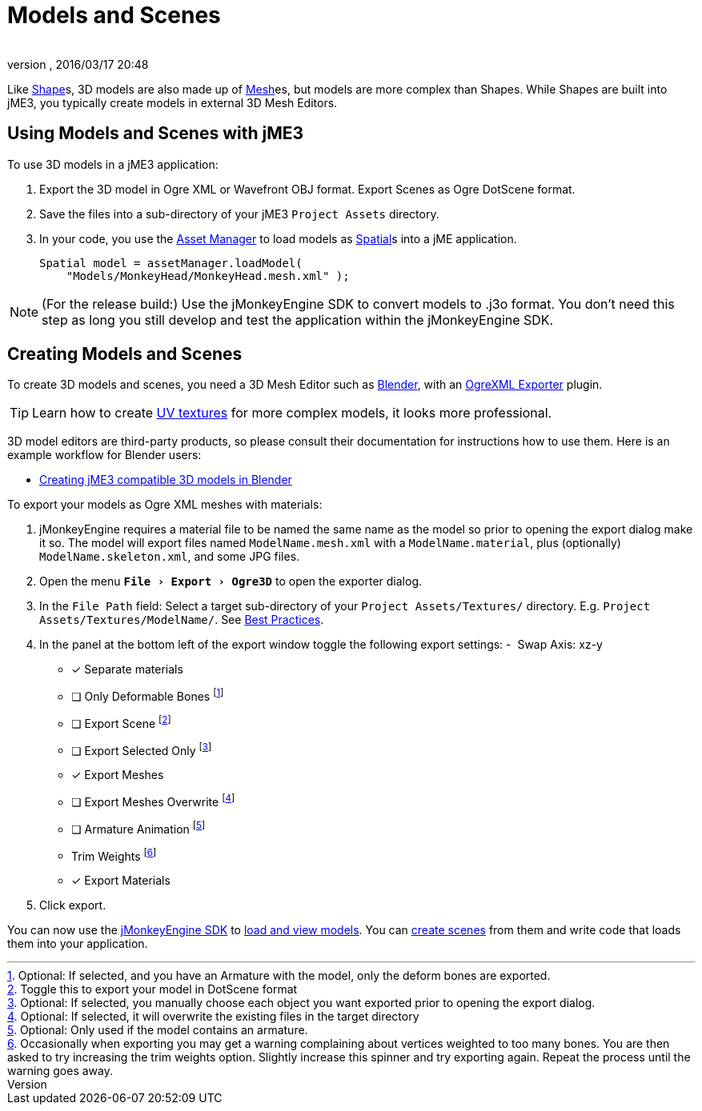 = Models and Scenes
:author: 
:revnumber: 
:revdate: 2016/03/17 20:48
:relfileprefix: ../../
:imagesdir: ../..
:experimental:
ifdef::env-github,env-browser[:outfilesuffix: .adoc]


Like <<jme3/advanced/shape#,Shape>>s, 3D models are also made up of <<jme3/advanced/mesh#,Mesh>>es, but models are more complex than Shapes. While Shapes are built into jME3, you typically create models in external 3D Mesh Editors. 


== Using Models and Scenes with jME3

To use 3D models in a jME3 application:

.  Export the 3D model in Ogre XML or Wavefront OBJ format. Export Scenes as Ogre DotScene format.
.  Save the files into a sub-directory of your jME3 `Project Assets` directory.
.  In your code, you use the <<jme3/advanced/asset_manager#,Asset Manager>> to load models as <<jme3/advanced/spatial#,Spatial>>s into a jME application.
+
[source,java]
----
Spatial model = assetManager.loadModel(
    "Models/MonkeyHead/MonkeyHead.mesh.xml" );
----

[NOTE]
====
(For the release build:) Use the jMonkeyEngine SDK to convert models to .j3o format. You don't need this step as long you still develop and test the application within the jMonkeyEngine SDK.
====


== Creating Models and Scenes

To create 3D models and scenes, you need a 3D Mesh Editor such as link:http://www.blender.org/[Blender], with an <<jme3/advanced/ogrecompatibility#,OgreXML Exporter>> plugin. 

[TIP]
====
Learn how to create link:http://en.wikibooks.org/wiki/Blender_3D:_Noob_to_Pro/UV_Map_Basics[UV textures] for more complex models, it looks more professional. 
====

3D model editors are third-party products, so please consult their documentation for instructions how to use them. Here is an example workflow for Blender users:

*  <<jme3/external/blender#,Creating jME3 compatible 3D models in Blender>>

To export your models as Ogre XML meshes with materials:

. jMonkeyEngine requires a material file to be named the same name as the model so prior to opening the export dialog make it so. The model will export files named `ModelName.mesh.xml` with a `ModelName.material`, plus (optionally) `ModelName.skeleton.xml`, and some JPG files.
.  Open the menu `menu:File[Export > Ogre3D]` to open the exporter dialog.
.  In the `File Path` field: Select a target sub-directory of your `Project Assets/Textures/` directory. E.g. `Project Assets/Textures/ModelName/`. See <<jme3/intermediate/best_practices#multi-media-asset-pipeline#,Best Practices>>.
.  In the panel at the bottom left of the export window toggle the following export settings: 
-  Swap Axis: xz-y
- [*] Separate materials
- [ ] Only Deformable Bones footnote:[Optional: If selected, and you have an Armature with the model, only the deform bones are exported.]
- [ ] Export Scene footnote:[Toggle this to export your model in DotScene format]
- [ ] Export Selected Only footnote:[Optional: If selected, you manually choose each object you want exported prior to opening the export dialog.]
- [*] Export Meshes
- [ ] Export Meshes Overwrite footnote:[Optional: If selected, it will overwrite the existing files in the target directory] 
- [ ] Armature Animation footnote:[Optional: Only used if the model contains an armature.]
-  Trim Weights footnote:[Occasionally when exporting you may get a warning complaining about vertices weighted to too many bones. You are then asked to try increasing the trim weights option. Slightly increase this spinner and try exporting again. Repeat the process until the warning goes away.]
- [*] Export Materials
.  Click export.

You can now use the <<sdk#,jMonkeyEngine SDK>> to <<sdk/model_loader_and_viewer#,load and view models>>. You can <<sdk/scene_composer#,create scenes>> from them and write code that loads them into your application. 
